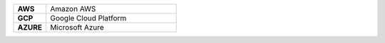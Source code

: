 .. list-table::
   :widths: 20 80
   :stub-columns: 1

   * - AWS
     - Amazon AWS
   * - GCP
     - Google Cloud Platform
   * - AZURE
     - Microsoft Azure
